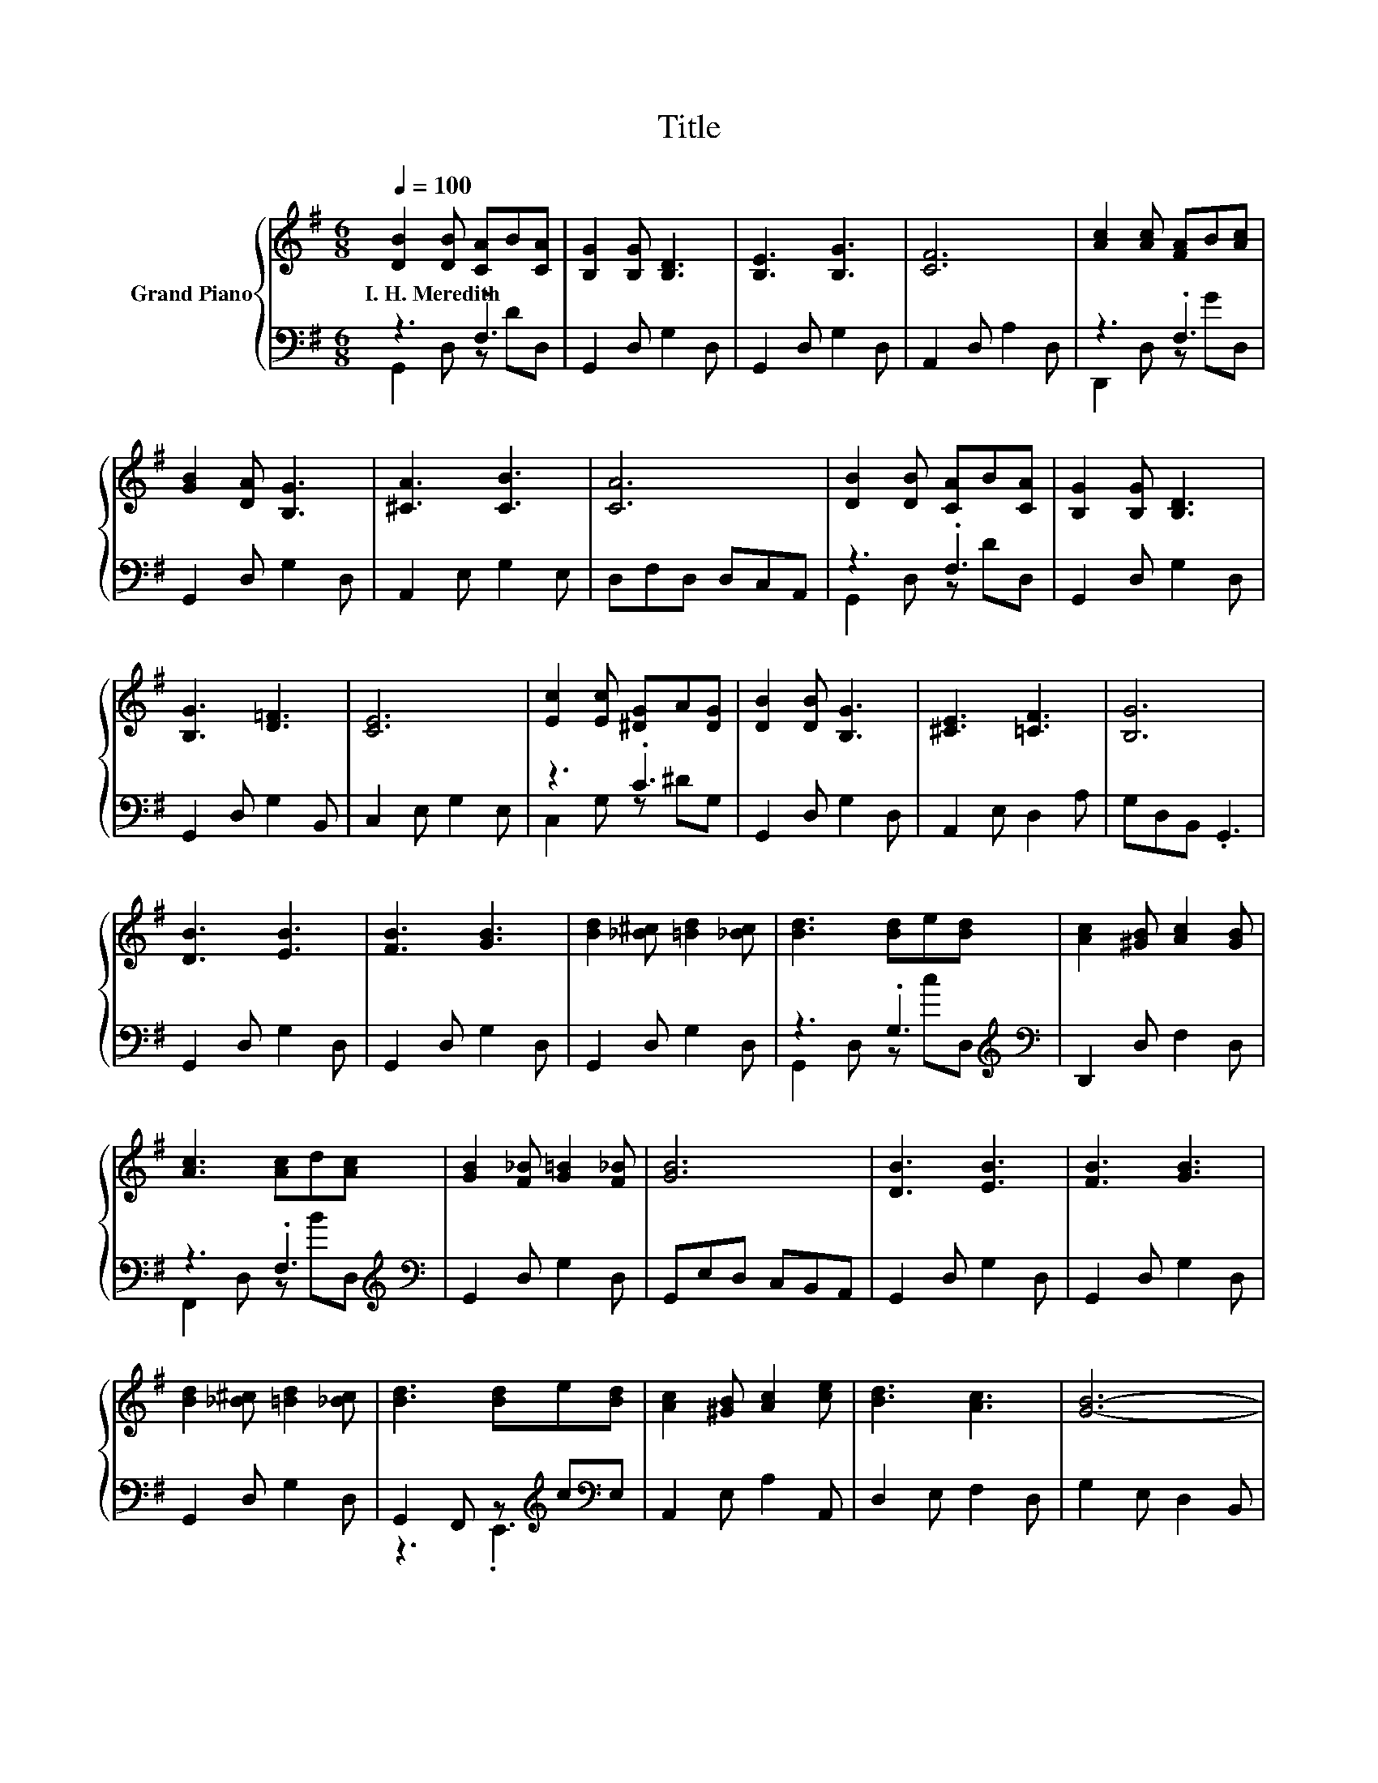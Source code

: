 X:1
T:Title
%%score { 1 | ( 2 3 4 ) }
L:1/8
Q:1/4=100
M:6/8
K:G
V:1 treble nm="Grand Piano"
V:2 bass 
V:3 bass 
V:4 bass 
V:1
 [DB]2 [DB] [CA]B[CA] | [B,G]2 [B,G] [B,D]3 | [B,E]3 [B,G]3 | [CF]6 | [Ac]2 [Ac] [FA]B[Ac] | %5
w: I.~H.~Meredith * * * *|||||
 [GB]2 [DA] [B,G]3 | [^CA]3 [CB]3 | [CA]6 | [DB]2 [DB] [CA]B[CA] | [B,G]2 [B,G] [B,D]3 | %10
w: |||||
 [B,G]3 [D=F]3 | [CE]6 | [Ec]2 [Ec] [^DG]A[DG] | [DB]2 [DB] [B,G]3 | [^CE]3 [=CF]3 | [B,G]6 | %16
w: ||||||
 [DB]3 [EB]3 | [FB]3 [GB]3 | [Bd]2 [_B^c] [=Bd]2 [_Bc] | [Bd]3 [Bd]e[Bd] | [Ac]2 [^GB] [Ac]2 [GB] | %21
w: |||||
 [Ac]3 [Ac]d[Ac] | [GB]2 [F_B] [G=B]2 [F_B] | [GB]6 | [DB]3 [EB]3 | [FB]3 [GB]3 | %26
w: |||||
 [Bd]2 [_B^c] [=Bd]2 [_Bc] | [Bd]3 [Bd]e[Bd] | [Ac]2 [^GB] [Ac]2 [ce] | [Bd]3 [Ac]3 | [GB]6- | %31
w: |||||
 [GB]3 .[GBg]3 |] %32
w: |
V:2
 z3 .F,3 | G,,2 D, G,2 D, | G,,2 D, G,2 D, | A,,2 D, A,2 D, | z3 .F,3 | G,,2 D, G,2 D, | %6
 A,,2 E, G,2 E, | D,F,D, D,C,A,, | z3 .F,3 | G,,2 D, G,2 D, | G,,2 D, G,2 B,, | C,2 E, G,2 E, | %12
 z3 .C3 | G,,2 D, G,2 D, | A,,2 E, D,2 A, | G,D,B,, .G,,3 | G,,2 D, G,2 D, | G,,2 D, G,2 D, | %18
 G,,2 D, G,2 D, | z3 .G,3[K:treble][K:bass] | D,,2 D, F,2 D, | z3 .F,3[K:treble][K:bass] | %22
 G,,2 D, G,2 D, | G,,E,D, C,B,,A,, | G,,2 D, G,2 D, | G,,2 D, G,2 D, | G,,2 D, G,2 D, | %27
 G,,2 F,, z[K:treble] c[K:bass]E, | A,,2 E, A,2 A,, | D,2 E, F,2 D, | G,2 E, D,2 B,, | %31
 G,,3 z/ B,3/2 z |] %32
V:3
 G,,2 D, z DD, | x6 | x6 | x6 | D,,2 D, z GD, | x6 | x6 | x6 | G,,2 D, z DD, | x6 | x6 | x6 | %12
 C,2 G, z ^DG, | x6 | x6 | x6 | x6 | x6 | x6 | G,,2 D, z[K:treble] c[K:bass]D, | x6 | %21
 F,,2 D, z[K:treble] B[K:bass]D, | x6 | x6 | x6 | x6 | x6 | z3 .E,,3[K:treble][K:bass] | x6 | x6 | %30
 x6 | z3 z/4 D,3/4-D, z |] %32
V:4
 x6 | x6 | x6 | x6 | x6 | x6 | x6 | x6 | x6 | x6 | x6 | x6 | x6 | x6 | x6 | x6 | x6 | x6 | x6 | %19
 x4[K:treble] x[K:bass] x | x6 | x4[K:treble] x[K:bass] x | x6 | x6 | x6 | x6 | x6 | %27
 x4[K:treble] x[K:bass] x | x6 | x6 | x6 | z3 .G,,3 |] %32

